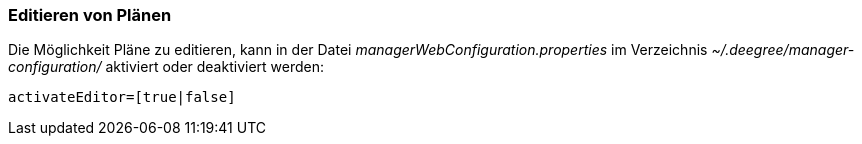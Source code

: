 === Editieren von Plänen


Die Möglichkeit Pläne zu editieren, kann in der Datei
_managerWebConfiguration.properties_ im Verzeichnis
_~/.deegree/manager-configuration/_ aktiviert oder deaktiviert werden:

----
activateEditor=[true|false]
----
